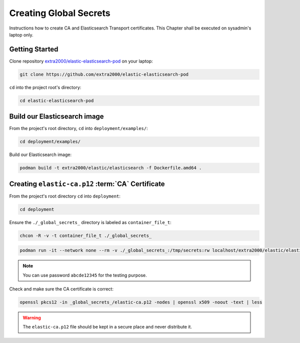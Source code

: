 .. _creating_global_secrets:

Creating Global Secrets
=======================

Instructions how to create CA and Elasticsearch Transport certificates. This Chapter shall be executed on sysadmin's laptop only.

Getting Started
---------------

Clone repository `extra2000/elastic-elasticsearch-pod`_ on your laptop:

.. _extra2000/elastic-elasticsearch-pod: https://github.com/extra2000/elastic-elasticsearch-pod

.. code-block:: bash

    git clone https://github.com/extra2000/elastic-elasticsearch-pod

``cd`` into the project root's directory:

.. code-block:: bash

    cd elastic-elasticsearch-pod

Build our Elasticsearch image
-----------------------------

From the project's root directory, ``cd`` into ``deployment/examples/``:

.. code-block:: bash

    cd deployment/examples/

Build our Elasticsearch image:

.. code-block:: bash

    podman build -t extra2000/elastic/elasticsearch -f Dockerfile.amd64 .

.. _creating-ca-certificate:

Creating ``elastic-ca.p12`` :term:`CA` Certificate
--------------------------------------------------

From the project's root directory ``cd`` into ``deployment``:

.. code-block:: bash

    cd deployment

Ensure the ``./_global_secrets_`` directory is labeled as ``container_file_t``:

.. code-block:: bash

    chcon -R -v -t container_file_t ./_global_secrets_

.. code-block:: bash

    podman run -it --network none --rm -v ./_global_secrets_:/tmp/secrets:rw localhost/extra2000/elastic/elasticsearch ./bin/elasticsearch-certutil ca --ca-dn "CN=Extra2000 Elastic Stack" --out /tmp/secrets/elastic-ca.p12

.. note::

    You can use password ``abcde12345`` for the testing purpose.

Check and make sure the CA certificate is correct:

.. code-block:: bash

    openssl pkcs12 -in _global_secrets_/elastic-ca.p12 -nodes | openssl x509 -noout -text | less

.. warning::

    The ``elastic-ca.p12`` file should be kept in a secure place and never distribute it.
